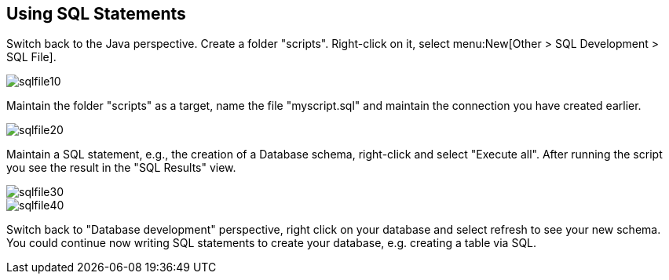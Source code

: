 == Using SQL Statements
		
Switch back to the Java perspective. Create a folder
"scripts".
Right-click on it, select menu:New[Other > SQL Development > SQL File].
		
image::sqlfile10.gif[]
		
Maintain the folder "scripts" as a target, name the  file "myscript.sql"
and maintain the connection you have created
earlier.
		
image::sqlfile20.gif[]
		
Maintain a SQL statement, e.g., the creation of a Database
schema, right-click and select "Execute all". After running
the script
you see the result in the "SQL Results" view.
		
image::sqlfile30.gif[]
		
image::sqlfile40.gif[]
		
Switch back to "Database development" perspective, right
click on
your database and select refresh to see your new
schema. You could
continue now writing SQL statements to
create your database, e.g.
creating a table via SQL.

